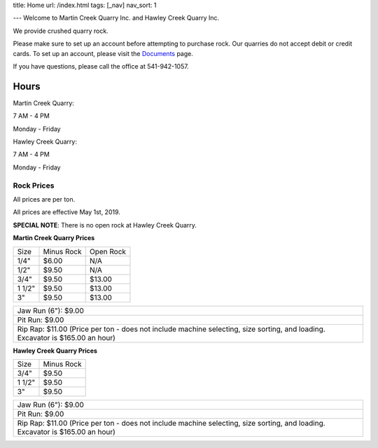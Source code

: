 title: Home
url: /index.html
tags: [_nav]
nav_sort: 1

---
Welcome to Martin Creek Quarry Inc. and Hawley Creek Quarry Inc.

We provide crushed quarry rock.

Please make sure to set up an account before attempting to purchase rock. Our
quarries do not accept debit or credit cards.
To set up an account, please visit the Documents_ page.

If you have questions, please call the office at 541-942-1057.

Hours
^^^^^

Martin Creek  Quarry:

7 AM - 4 PM 

Monday - Friday

Hawley Creek Quarry:

7 AM - 4 PM

Monday - Friday

Rock Prices
-----------

All prices are per ton.

All prices are effective May 1st, 2019.

**SPECIAL NOTE**: There is no open rock at Hawley Creek Quarry.

**Martin Creek Quarry Prices**

+--------+--------------+------------+
|  Size  | Minus Rock   | Open Rock  |
+--------+--------------+------------+
|  1/4"  |     $6.00    |     N/A    |
+--------+--------------+------------+
|  1/2"  |     $9.50    |     N/A    |
+--------+--------------+------------+
|  3/4"  |     $9.50    |   $13.00   |
+--------+--------------+------------+
| 1 1/2" |     $9.50    |   $13.00   |
+--------+--------------+------------+
|   3"   |     $9.50    |   $13.00   |
+--------+--------------+------------+



+---------------------+
| Jaw Run (6"): $9.00 |
+---------------------+
| Pit Run: $9.00      |
+---------------------+
| Rip Rap: $11.00     |
| (Price per ton -    | 
| does not include    |
| machine selecting,  |
| size sorting, and   |
| loading. Excavator  |
| is $165.00 an hour) |
+---------------------+


**Hawley Creek Quarry Prices**

+--------+--------------+
|  Size  | Minus Rock   |
+--------+--------------+
|  3/4"  |     $9.50    |
+--------+--------------+
| 1 1/2" |     $9.50    |
+--------+--------------+
|   3"   |     $9.50    |
+--------+--------------+



+---------------------+
| Jaw Run (6"): $9.00 |
+---------------------+
| Pit Run: $9.00      |
+---------------------+
| Rip Rap: $11.00     |
| (Price per ton -    | 
| does not include    |
| machine selecting,  |
| size sorting, and   |
| loading. Excavator  |
| is $165.00 an hour) |
+---------------------+

.. _Documents: docs
